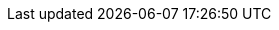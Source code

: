 :product-author: CCS
:product: Red Hat Developer Hub
:product-short: Developer Hub
:product-version: 1.0
:red-hat-developers-documentation:
:imagesdir:
:idseparator: -

// Release Notes
:rn-product-title: Release notes for Red Hat Developer Hub

// Backstage Plugins for Red Hat Developer Hub
:bs-product-title: Backstage Plugins for Red Hat Developer Hub

//  User Guide
:ug-product-title: Red Hat Developer Hub User Guide
